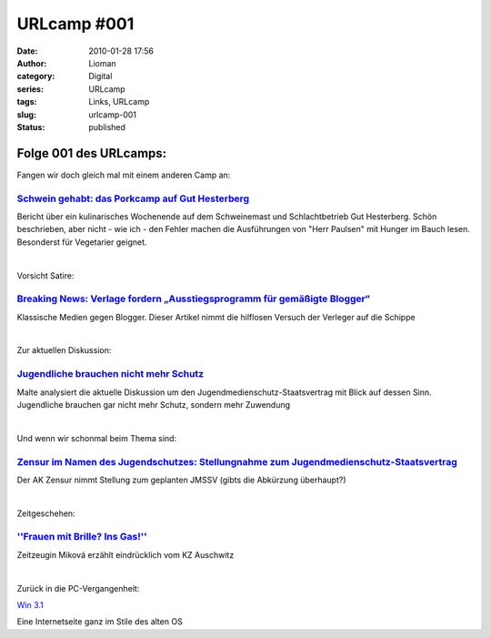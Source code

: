 URLcamp #001
############
:date: 2010-01-28 17:56
:author: Lioman
:category: Digital
:series: URLcamp
:tags: Links, URLcamp
:slug: urlcamp-001
:status: published


|Wegweiser|

**Folge 001 des URLcamps**:
---------------------------

Fangen wir doch gleich mal mit einem anderen Camp an:

`Schwein gehabt: das Porkcamp auf Gut Hesterberg <http://nutriculinary.com/2010/01/26/schwein-gehabt-das-porkcamp-auf-gut-hesterberg/>`__
~~~~~~~~~~~~~~~~~~~~~~~~~~~~~~~~~~~~~~~~~~~~~~~~~~~~~~~~~~~~~~~~~~~~~~~~~~~~~~~~~~~~~~~~~~~~~~~~~~~~~~~~~~~~~~~~~~~~~~~~~~~~~~~~~~~~~~~~~

Bericht über ein kulinarisches Wochenende auf dem Schweinemast und
Schlachtbetrieb Gut Hesterberg. Schön beschrieben, aber nicht - wie ich
- den Fehler machen die Ausführungen von "Herr Paulsen" mit Hunger im
Bauch lesen. Besonderst für Vegetarier geignet.

| 

Vorsicht Satire:

`Breaking News: Verlage fordern „Ausstiegsprogramm für gemäßigte Blogger“ <http://carta.info/22145/breaking-news-verlage-fordern-ausstiegsprogramm-fuer-gemaessigte-blogger/>`__
~~~~~~~~~~~~~~~~~~~~~~~~~~~~~~~~~~~~~~~~~~~~~~~~~~~~~~~~~~~~~~~~~~~~~~~~~~~~~~~~~~~~~~~~~~~~~~~~~~~~~~~~~~~~~~~~~~~~~~~~~~~~~~~~~~~~~~~~~~~~~~~~~~~~~~~~~~~~~~~~~~~~~~~~~~~~~~~~

Klassische Medien gegen Blogger. Dieser Artikel nimmt die hilflosen
Versuch der Verleger auf die Schippe

| 

Zur aktuellen Diskussion:

`Jugendliche brauchen nicht mehr Schutz <http://www.malte-welding.com/2010/01/27/jugendliche-brauchen-nicht-mehr-schutz/>`__
~~~~~~~~~~~~~~~~~~~~~~~~~~~~~~~~~~~~~~~~~~~~~~~~~~~~~~~~~~~~~~~~~~~~~~~~~~~~~~~~~~~~~~~~~~~~~~~~~~~~~~~~~~~~~~~~~~~~~~~~~~~~

Malte analysiert die aktuelle Diskussion um den
Jugendmedienschutz-Staatsvertrag mit Blick auf dessen Sinn. Jugendliche
brauchen gar nicht mehr Schutz, sondern mehr Zuwendung

| 

Und wenn wir schonmal beim Thema sind:

`Zensur im Namen des Jugendschutzes: Stellungnahme zum Jugendmedienschutz-Staatsvertrag <http://ak-zensur.de/2010/01/jmstv-stellungnahme.html>`__
~~~~~~~~~~~~~~~~~~~~~~~~~~~~~~~~~~~~~~~~~~~~~~~~~~~~~~~~~~~~~~~~~~~~~~~~~~~~~~~~~~~~~~~~~~~~~~~~~~~~~~~~~~~~~~~~~~~~~~~~~~~~~~~~~~~~~~~~~~~~~~~~~

Der AK Zensur nimmt Stellung zum geplanten JMSSV (gibts die Abkürzung
überhaupt?)

| 

Zeitgeschehen:

`''Frauen mit Brille? Ins Gas!'' <http://www.sueddeutsche.de/politik/164/501420/text/>`__
~~~~~~~~~~~~~~~~~~~~~~~~~~~~~~~~~~~~~~~~~~~~~~~~~~~~~~~~~~~~~~~~~~~~~~~~~~~~~~~~~~~~~~~~~

Zeitzeugin Miková erzählt eindrücklich vom KZ Auschwitz

| 

Zurück in die PC-Vergangenheit:

`Win
3.1 <http://web.archive.org/web/20130821071313/http://michaelv.org.nyud.net>`__

Eine Internetseite ganz im Stile des alten OS

.. |Wegweiser| image:: {static}/images/wegweiser_klein.webp
   :alt: Ein Wegweiser in Falschfarben, der in verschiedene Richtungen zeigt
   :class: alignright size-full wp-image-5066
   :width: 250px
   :height: 375px
   :target: {static}/images/wegweiser_klein.webp

